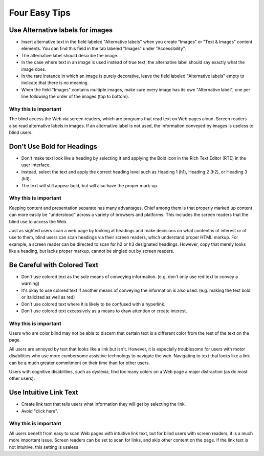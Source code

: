 Four Easy Tips
##############

Use Alternative labels for images
*********************************

- Insert alternative text in the field labeled "Alternative labels" when you
  create "Images" or "Text & Images" content elements. You can find this field
  in the tab labeled "Images" under "Accessibility".
- The alternative label should describe the image.
- In the case where text in an image is used instead of true text, the
  alternative label should say exactly what the image does.
- In the rare instance in which an image is purely decorative, leave the field
  labeled "Alternative labels" empty to indicate that there is no meaning.
- When the field "Images" contains multiple images, make sure every image has
  its own "Alternative label", one per line following the order of the images
  (top to bottom).

Why this is important
=====================

The blind access the Web via screen readers, which are programs that read text
on Web pages aloud. Screen readers also read alternative labels in images. If an
alternative label is not used, the information conveyed by images is useless to
blind users.

Don't Use Bold for Headings
***************************

- Don't make text look like a heading by selecting it and applying the Bold
  icon in the Rich Text Editor (RTE) in the user interface.
- Instead, select the text and apply the correct heading level such as Heading
  1 (h1), Heading 2 (h2), or Heading 3 (h3).
- The text will still appear bold, but will also have the proper mark-up.

Why this is important
=====================

Keeping content and presentation separate has many advantages. Chief among them
is that properly marked up content can more easily be "understood" across a
variety of browsers and platforms. This includes the screen readers that the
blind use to access the Web.

Just as sighted users scan a web page by looking at headings and make decisions
on what content is of interest or of use to them, blind users can scan headings
via their screen readers, which understand proper HTML markup. For example, a
screen reader can be directed to scan for h2 or h3 designated headings.
However, copy that merely looks like a heading, but lacks proper markup, cannot
be singled out by screen readers.

Be Careful with Colored Text
****************************

- Don't use colored text as the sole means of conveying information. (e.g.
  don't only use red text to convey a warning)
- It's okay to use colored text if another means of conveying the information
  is also used. (e.g. making the text bold or italicized as well as
  red)
- Don't use colored text where it is likely to be confused with a hyperlink.
- Don't use colored text excessively as a means to draw attention or create
  interest.

Why this is important
=====================

Users who are color blind may not be able to discern that certain text is a
different color from the rest of the text on the page.

All users are annoyed by text that looks like a link but isn't. However, it is
especially troublesome for users with motor disabilities who use more
cumbersome assistive technology to navigate the web. Navigating to text that
looks like a link can be a much greater commitment on their time than for other
users.

Users with cognitive disabilities, such as dyslexia, find too many colors on a
Web page a major distraction (as do most other users).

Use Intuitive Link Text
***********************

- Create link text that tells users what information they will get by
  selecting the link.
- Avoid "click here".

Why this is important
=====================

All users benefit from easy to scan Web pages with intuitive link text, but for
blind users with screen readers, it is a much more important issue. Screen
readers can be set to scan for links, and skip other content on the page. If
the link text is not intuitive, this setting is useless.
